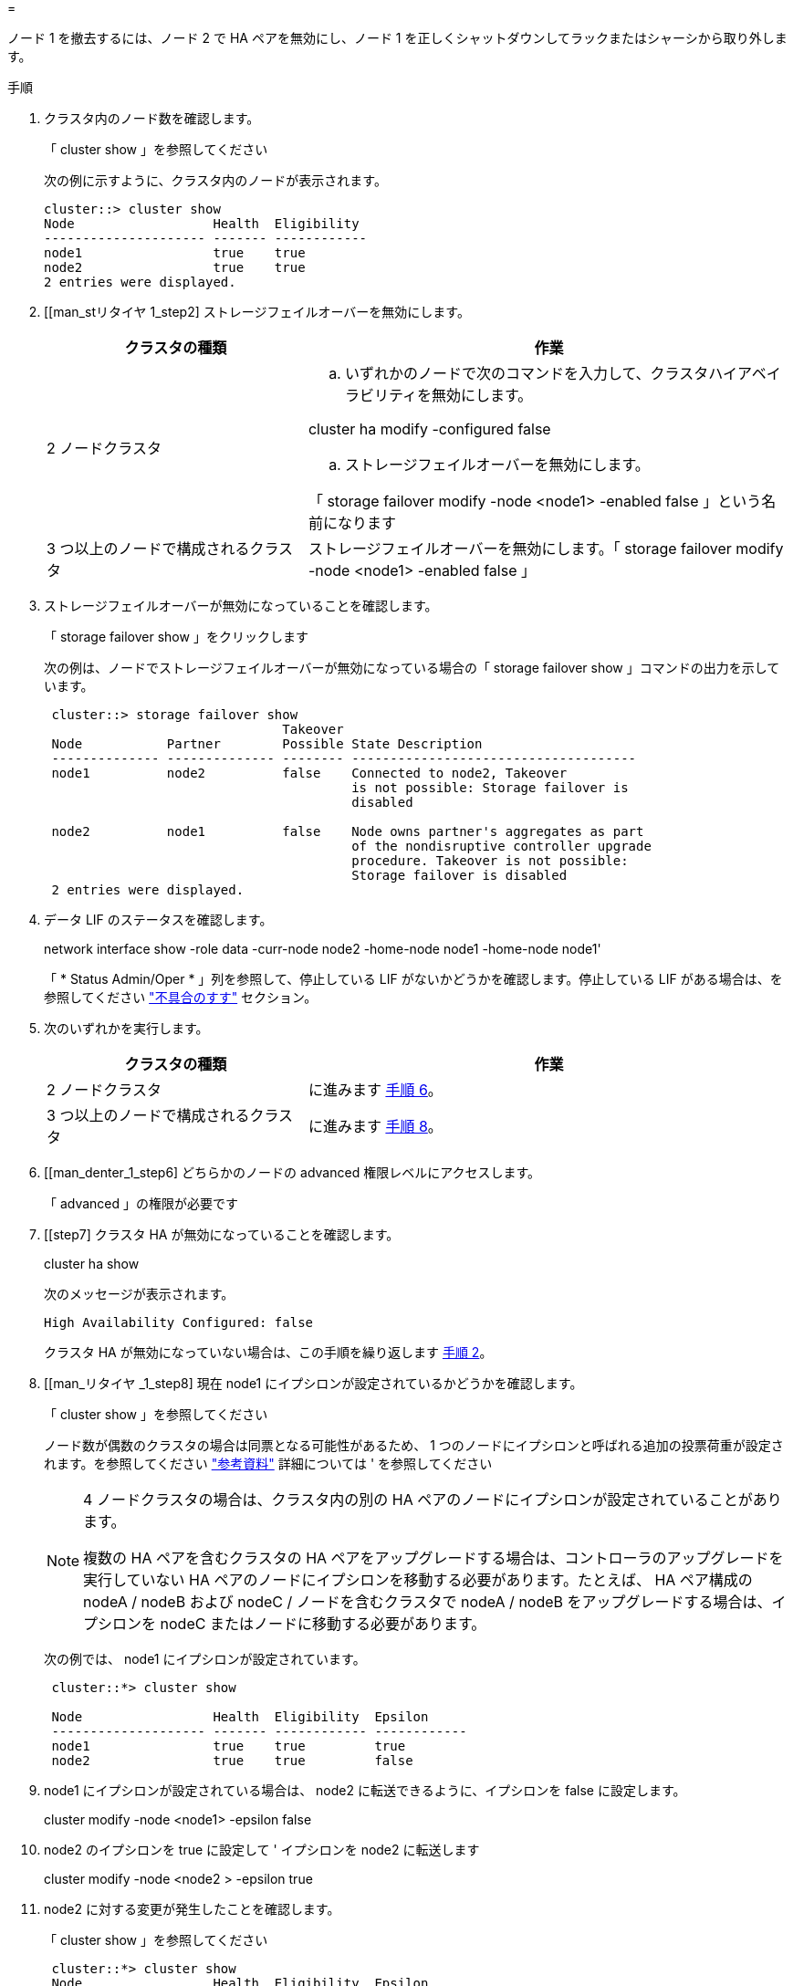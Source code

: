 = 


ノード 1 を撤去するには、ノード 2 で HA ペアを無効にし、ノード 1 を正しくシャットダウンしてラックまたはシャーシから取り外します。

.手順
. クラスタ内のノード数を確認します。
+
「 cluster show 」を参照してください

+
次の例に示すように、クラスタ内のノードが表示されます。

+
[listing]
----
cluster::> cluster show
Node                  Health  Eligibility
--------------------- ------- ------------
node1                 true    true
node2                 true    true
2 entries were displayed.
----
. [[man_stリタイヤ 1_step2] ストレージフェイルオーバーを無効にします。
+
[cols="35,65"]
|===
| クラスタの種類 | 作業 


| 2 ノードクラスタ  a| 
.. いずれかのノードで次のコマンドを入力して、クラスタハイアベイラビリティを無効にします。


cluster ha modify -configured false

.. ストレージフェイルオーバーを無効にします。


「 storage failover modify -node <node1> -enabled false 」という名前になります



| 3 つ以上のノードで構成されるクラスタ | ストレージフェイルオーバーを無効にします。「 storage failover modify -node <node1> -enabled false 」 
|===
. ストレージフェイルオーバーが無効になっていることを確認します。
+
「 storage failover show 」をクリックします

+
次の例は、ノードでストレージフェイルオーバーが無効になっている場合の「 storage failover show 」コマンドの出力を示しています。

+
[listing]
----
 cluster::> storage failover show
                               Takeover
 Node           Partner        Possible State Description
 -------------- -------------- -------- -------------------------------------
 node1          node2          false    Connected to node2, Takeover
                                        is not possible: Storage failover is
                                        disabled

 node2          node1          false    Node owns partner's aggregates as part
                                        of the nondisruptive controller upgrade
                                        procedure. Takeover is not possible:
                                        Storage failover is disabled
 2 entries were displayed.
----
. データ LIF のステータスを確認します。
+
network interface show -role data -curr-node node2 -home-node node1 -home-node node1'

+
「 * Status Admin/Oper * 」列を参照して、停止している LIF がないかどうかを確認します。停止している LIF がある場合は、を参照してください link:troubleshoot.html["不具合のすす"] セクション。

. 次のいずれかを実行します。
+
[cols="35,65"]
|===
| クラスタの種類 | 作業 


| 2 ノードクラスタ | に進みます <<man_retire_1_step6,手順 6>>。 


| 3 つ以上のノードで構成されるクラスタ | に進みます <<man_retire_1_step8,手順 8>>。 
|===
. [[man_denter_1_step6] どちらかのノードの advanced 権限レベルにアクセスします。
+
「 advanced 」の権限が必要です

. [[step7] クラスタ HA が無効になっていることを確認します。
+
cluster ha show

+
次のメッセージが表示されます。

+
[listing]
----
High Availability Configured: false
----
+
クラスタ HA が無効になっていない場合は、この手順を繰り返します <<man_retire_1_step2,手順 2>>。

. [[man_リタイヤ _1_step8] 現在 node1 にイプシロンが設定されているかどうかを確認します。
+
「 cluster show 」を参照してください

+
ノード数が偶数のクラスタの場合は同票となる可能性があるため、 1 つのノードにイプシロンと呼ばれる追加の投票荷重が設定されます。を参照してください link:other_references.html["参考資料"] 詳細については ' を参照してください

+
[NOTE]
====
4 ノードクラスタの場合は、クラスタ内の別の HA ペアのノードにイプシロンが設定されていることがあります。

複数の HA ペアを含むクラスタの HA ペアをアップグレードする場合は、コントローラのアップグレードを実行していない HA ペアのノードにイプシロンを移動する必要があります。たとえば、 HA ペア構成の nodeA / nodeB および nodeC / ノードを含むクラスタで nodeA / nodeB をアップグレードする場合は、イプシロンを nodeC またはノードに移動する必要があります。

====
+
次の例では、 node1 にイプシロンが設定されています。

+
[listing]
----
 cluster::*> cluster show

 Node                 Health  Eligibility  Epsilon
 -------------------- ------- ------------ ------------
 node1                true    true         true
 node2                true    true         false
----
. node1 にイプシロンが設定されている場合は、 node2 に転送できるように、イプシロンを false に設定します。
+
cluster modify -node <node1> -epsilon false

. node2 のイプシロンを true に設定して ' イプシロンを node2 に転送します
+
cluster modify -node <node2 > -epsilon true

. node2 に対する変更が発生したことを確認します。
+
「 cluster show 」を参照してください

+
[listing]
----
 cluster::*> cluster show
 Node                 Health  Eligibility  Epsilon
 -------------------- ------- ------------ ------------
 node1                true    true         false
 node2                true    true         true
----
+
node2 のイプシロンを true に設定し、 node1 のイプシロンを false に設定します。

. セットアップが 2 ノードスイッチレスクラスタかどうかを確認します。
+
network options switchless-cluster show

+
[listing]
----
 cluster::*> network options switchless-cluster show

 Enable Switchless Cluster: false/true
----
+
このコマンドの値は、システムの物理状態と一致している必要があります。

. admin レベルに戻ります。
+
「特権管理者」

. node1 プロンプトから node1 を停止します。
+
「システムノード停止 - ノード node1 」

+

WARNING: * 注意 * ： node1 が node2 と同じシャーシにある場合は、電源スイッチを使用するか、電源ケーブルを引き抜いて、シャーシの電源を切断しないでください。その場合は、データを提供している node2 が停止します。

. システムを停止するかどうかを確認するメッセージが表示されたら、「 y 」と入力します。
+
ノードはブート環境のプロンプトで停止します。

. node1 にブート環境プロンプトが表示されたら、シャーシまたはラックからブート環境プロンプトを削除します。
+
アップグレードが完了したら、 node1 の運用を停止できます。を参照してください link:decommission_old_system.html["古いシステムの運用を停止"]。


